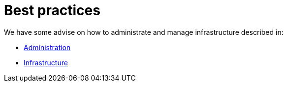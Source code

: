 = Best practices

We have some advise on how to administrate and manage infrastructure described in:

* xref:administration_best_practices.adoc[Administration]
* xref:infrastructure_best_practices.adoc[Infrastructure]